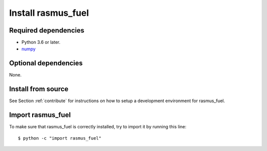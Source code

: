 .. _install:

Install rasmus_fuel
===================

Required dependencies
---------------------

- Python 3.6 or later.
- `numpy <https://numpy.org/>`__

Optional dependencies
---------------------

None.

Install from source
-------------------

See Section :ref:`contribute` for instructions on how to setup a development
environment for rasmus_fuel.

Import rasmus_fuel
------------------

To make sure that rasmus_fuel is correctly installed, try to import it by running this
line::

    $ python -c "import rasmus_fuel"
